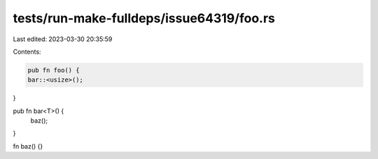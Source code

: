 tests/run-make-fulldeps/issue64319/foo.rs
=========================================

Last edited: 2023-03-30 20:35:59

Contents:

.. code-block:: rs

    pub fn foo() {
    bar::<usize>();
}

pub fn bar<T>() {
    baz();
}

fn baz() {}


